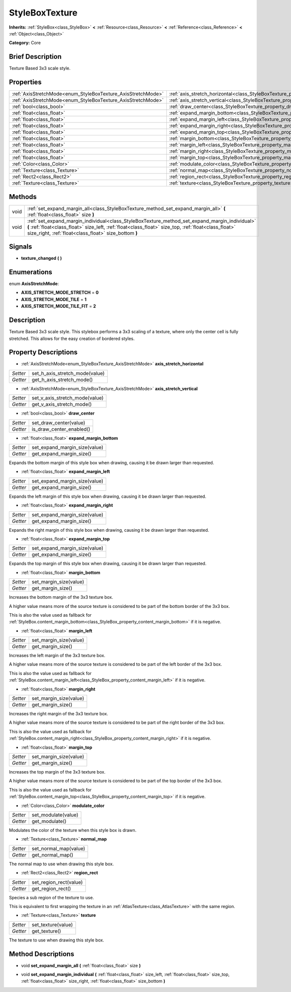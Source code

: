 .. Generated automatically by doc/tools/makerst.py in Godot's source tree.
.. DO NOT EDIT THIS FILE, but the StyleBoxTexture.xml source instead.
.. The source is found in doc/classes or modules/<name>/doc_classes.

.. _class_StyleBoxTexture:

StyleBoxTexture
===============

**Inherits:** :ref:`StyleBox<class_StyleBox>` **<** :ref:`Resource<class_Resource>` **<** :ref:`Reference<class_Reference>` **<** :ref:`Object<class_Object>`

**Category:** Core

Brief Description
-----------------

Texture Based 3x3 scale style.

Properties
----------

+--------------------------------------------------------------+----------------------------------------------------------------------------------------+
| :ref:`AxisStretchMode<enum_StyleBoxTexture_AxisStretchMode>` | :ref:`axis_stretch_horizontal<class_StyleBoxTexture_property_axis_stretch_horizontal>` |
+--------------------------------------------------------------+----------------------------------------------------------------------------------------+
| :ref:`AxisStretchMode<enum_StyleBoxTexture_AxisStretchMode>` | :ref:`axis_stretch_vertical<class_StyleBoxTexture_property_axis_stretch_vertical>`     |
+--------------------------------------------------------------+----------------------------------------------------------------------------------------+
| :ref:`bool<class_bool>`                                      | :ref:`draw_center<class_StyleBoxTexture_property_draw_center>`                         |
+--------------------------------------------------------------+----------------------------------------------------------------------------------------+
| :ref:`float<class_float>`                                    | :ref:`expand_margin_bottom<class_StyleBoxTexture_property_expand_margin_bottom>`       |
+--------------------------------------------------------------+----------------------------------------------------------------------------------------+
| :ref:`float<class_float>`                                    | :ref:`expand_margin_left<class_StyleBoxTexture_property_expand_margin_left>`           |
+--------------------------------------------------------------+----------------------------------------------------------------------------------------+
| :ref:`float<class_float>`                                    | :ref:`expand_margin_right<class_StyleBoxTexture_property_expand_margin_right>`         |
+--------------------------------------------------------------+----------------------------------------------------------------------------------------+
| :ref:`float<class_float>`                                    | :ref:`expand_margin_top<class_StyleBoxTexture_property_expand_margin_top>`             |
+--------------------------------------------------------------+----------------------------------------------------------------------------------------+
| :ref:`float<class_float>`                                    | :ref:`margin_bottom<class_StyleBoxTexture_property_margin_bottom>`                     |
+--------------------------------------------------------------+----------------------------------------------------------------------------------------+
| :ref:`float<class_float>`                                    | :ref:`margin_left<class_StyleBoxTexture_property_margin_left>`                         |
+--------------------------------------------------------------+----------------------------------------------------------------------------------------+
| :ref:`float<class_float>`                                    | :ref:`margin_right<class_StyleBoxTexture_property_margin_right>`                       |
+--------------------------------------------------------------+----------------------------------------------------------------------------------------+
| :ref:`float<class_float>`                                    | :ref:`margin_top<class_StyleBoxTexture_property_margin_top>`                           |
+--------------------------------------------------------------+----------------------------------------------------------------------------------------+
| :ref:`Color<class_Color>`                                    | :ref:`modulate_color<class_StyleBoxTexture_property_modulate_color>`                   |
+--------------------------------------------------------------+----------------------------------------------------------------------------------------+
| :ref:`Texture<class_Texture>`                                | :ref:`normal_map<class_StyleBoxTexture_property_normal_map>`                           |
+--------------------------------------------------------------+----------------------------------------------------------------------------------------+
| :ref:`Rect2<class_Rect2>`                                    | :ref:`region_rect<class_StyleBoxTexture_property_region_rect>`                         |
+--------------------------------------------------------------+----------------------------------------------------------------------------------------+
| :ref:`Texture<class_Texture>`                                | :ref:`texture<class_StyleBoxTexture_property_texture>`                                 |
+--------------------------------------------------------------+----------------------------------------------------------------------------------------+

Methods
-------

+------+-----------------------------------------------------------------------------------------------------------------------------------------------------------------------------------------------------------------------------------------------------------------+
| void | :ref:`set_expand_margin_all<class_StyleBoxTexture_method_set_expand_margin_all>` **(** :ref:`float<class_float>` size **)**                                                                                                                                     |
+------+-----------------------------------------------------------------------------------------------------------------------------------------------------------------------------------------------------------------------------------------------------------------+
| void | :ref:`set_expand_margin_individual<class_StyleBoxTexture_method_set_expand_margin_individual>` **(** :ref:`float<class_float>` size_left, :ref:`float<class_float>` size_top, :ref:`float<class_float>` size_right, :ref:`float<class_float>` size_bottom **)** |
+------+-----------------------------------------------------------------------------------------------------------------------------------------------------------------------------------------------------------------------------------------------------------------+

Signals
-------

.. _class_StyleBoxTexture_signal_texture_changed:

- **texture_changed** **(** **)**

Enumerations
------------

.. _enum_StyleBoxTexture_AxisStretchMode:

.. _class_StyleBoxTexture_constant_AXIS_STRETCH_MODE_STRETCH:

.. _class_StyleBoxTexture_constant_AXIS_STRETCH_MODE_TILE:

.. _class_StyleBoxTexture_constant_AXIS_STRETCH_MODE_TILE_FIT:

enum **AxisStretchMode**:

- **AXIS_STRETCH_MODE_STRETCH** = **0**

- **AXIS_STRETCH_MODE_TILE** = **1**

- **AXIS_STRETCH_MODE_TILE_FIT** = **2**

Description
-----------

Texture Based 3x3 scale style. This stylebox performs a 3x3 scaling of a texture, where only the center cell is fully stretched. This allows for the easy creation of bordered styles.

Property Descriptions
---------------------

.. _class_StyleBoxTexture_property_axis_stretch_horizontal:

- :ref:`AxisStretchMode<enum_StyleBoxTexture_AxisStretchMode>` **axis_stretch_horizontal**

+----------+--------------------------------+
| *Setter* | set_h_axis_stretch_mode(value) |
+----------+--------------------------------+
| *Getter* | get_h_axis_stretch_mode()      |
+----------+--------------------------------+

.. _class_StyleBoxTexture_property_axis_stretch_vertical:

- :ref:`AxisStretchMode<enum_StyleBoxTexture_AxisStretchMode>` **axis_stretch_vertical**

+----------+--------------------------------+
| *Setter* | set_v_axis_stretch_mode(value) |
+----------+--------------------------------+
| *Getter* | get_v_axis_stretch_mode()      |
+----------+--------------------------------+

.. _class_StyleBoxTexture_property_draw_center:

- :ref:`bool<class_bool>` **draw_center**

+----------+--------------------------+
| *Setter* | set_draw_center(value)   |
+----------+--------------------------+
| *Getter* | is_draw_center_enabled() |
+----------+--------------------------+

.. _class_StyleBoxTexture_property_expand_margin_bottom:

- :ref:`float<class_float>` **expand_margin_bottom**

+----------+-------------------------------+
| *Setter* | set_expand_margin_size(value) |
+----------+-------------------------------+
| *Getter* | get_expand_margin_size()      |
+----------+-------------------------------+

Expands the bottom margin of this style box when drawing, causing it be drawn larger than requested.

.. _class_StyleBoxTexture_property_expand_margin_left:

- :ref:`float<class_float>` **expand_margin_left**

+----------+-------------------------------+
| *Setter* | set_expand_margin_size(value) |
+----------+-------------------------------+
| *Getter* | get_expand_margin_size()      |
+----------+-------------------------------+

Expands the left margin of this style box when drawing, causing it be drawn larger than requested.

.. _class_StyleBoxTexture_property_expand_margin_right:

- :ref:`float<class_float>` **expand_margin_right**

+----------+-------------------------------+
| *Setter* | set_expand_margin_size(value) |
+----------+-------------------------------+
| *Getter* | get_expand_margin_size()      |
+----------+-------------------------------+

Expands the right margin of this style box when drawing, causing it be drawn larger than requested.

.. _class_StyleBoxTexture_property_expand_margin_top:

- :ref:`float<class_float>` **expand_margin_top**

+----------+-------------------------------+
| *Setter* | set_expand_margin_size(value) |
+----------+-------------------------------+
| *Getter* | get_expand_margin_size()      |
+----------+-------------------------------+

Expands the top margin of this style box when drawing, causing it be drawn larger than requested.

.. _class_StyleBoxTexture_property_margin_bottom:

- :ref:`float<class_float>` **margin_bottom**

+----------+------------------------+
| *Setter* | set_margin_size(value) |
+----------+------------------------+
| *Getter* | get_margin_size()      |
+----------+------------------------+

Increases the bottom margin of the 3x3 texture box.

A higher value means more of the source texture is considered to be part of the bottom border of the 3x3 box.

This is also the value used as fallback for :ref:`StyleBox.content_margin_bottom<class_StyleBox_property_content_margin_bottom>` if it is negative.

.. _class_StyleBoxTexture_property_margin_left:

- :ref:`float<class_float>` **margin_left**

+----------+------------------------+
| *Setter* | set_margin_size(value) |
+----------+------------------------+
| *Getter* | get_margin_size()      |
+----------+------------------------+

Increases the left margin of the 3x3 texture box.

A higher value means more of the source texture is considered to be part of the left border of the 3x3 box.

This is also the value used as fallback for :ref:`StyleBox.content_margin_left<class_StyleBox_property_content_margin_left>` if it is negative.

.. _class_StyleBoxTexture_property_margin_right:

- :ref:`float<class_float>` **margin_right**

+----------+------------------------+
| *Setter* | set_margin_size(value) |
+----------+------------------------+
| *Getter* | get_margin_size()      |
+----------+------------------------+

Increases the right margin of the 3x3 texture box.

A higher value means more of the source texture is considered to be part of the right border of the 3x3 box.

This is also the value used as fallback for :ref:`StyleBox.content_margin_right<class_StyleBox_property_content_margin_right>` if it is negative.

.. _class_StyleBoxTexture_property_margin_top:

- :ref:`float<class_float>` **margin_top**

+----------+------------------------+
| *Setter* | set_margin_size(value) |
+----------+------------------------+
| *Getter* | get_margin_size()      |
+----------+------------------------+

Increases the top margin of the 3x3 texture box.

A higher value means more of the source texture is considered to be part of the top border of the 3x3 box.

This is also the value used as fallback for :ref:`StyleBox.content_margin_top<class_StyleBox_property_content_margin_top>` if it is negative.

.. _class_StyleBoxTexture_property_modulate_color:

- :ref:`Color<class_Color>` **modulate_color**

+----------+---------------------+
| *Setter* | set_modulate(value) |
+----------+---------------------+
| *Getter* | get_modulate()      |
+----------+---------------------+

Modulates the color of the texture when this style box is drawn.

.. _class_StyleBoxTexture_property_normal_map:

- :ref:`Texture<class_Texture>` **normal_map**

+----------+-----------------------+
| *Setter* | set_normal_map(value) |
+----------+-----------------------+
| *Getter* | get_normal_map()      |
+----------+-----------------------+

The normal map to use when drawing this style box.

.. _class_StyleBoxTexture_property_region_rect:

- :ref:`Rect2<class_Rect2>` **region_rect**

+----------+------------------------+
| *Setter* | set_region_rect(value) |
+----------+------------------------+
| *Getter* | get_region_rect()      |
+----------+------------------------+

Species a sub region of the texture to use.

This is equivalent to first wrapping the texture in an :ref:`AtlasTexture<class_AtlasTexture>` with the same region.

.. _class_StyleBoxTexture_property_texture:

- :ref:`Texture<class_Texture>` **texture**

+----------+--------------------+
| *Setter* | set_texture(value) |
+----------+--------------------+
| *Getter* | get_texture()      |
+----------+--------------------+

The texture to use when drawing this style box.

Method Descriptions
-------------------

.. _class_StyleBoxTexture_method_set_expand_margin_all:

- void **set_expand_margin_all** **(** :ref:`float<class_float>` size **)**

.. _class_StyleBoxTexture_method_set_expand_margin_individual:

- void **set_expand_margin_individual** **(** :ref:`float<class_float>` size_left, :ref:`float<class_float>` size_top, :ref:`float<class_float>` size_right, :ref:`float<class_float>` size_bottom **)**

